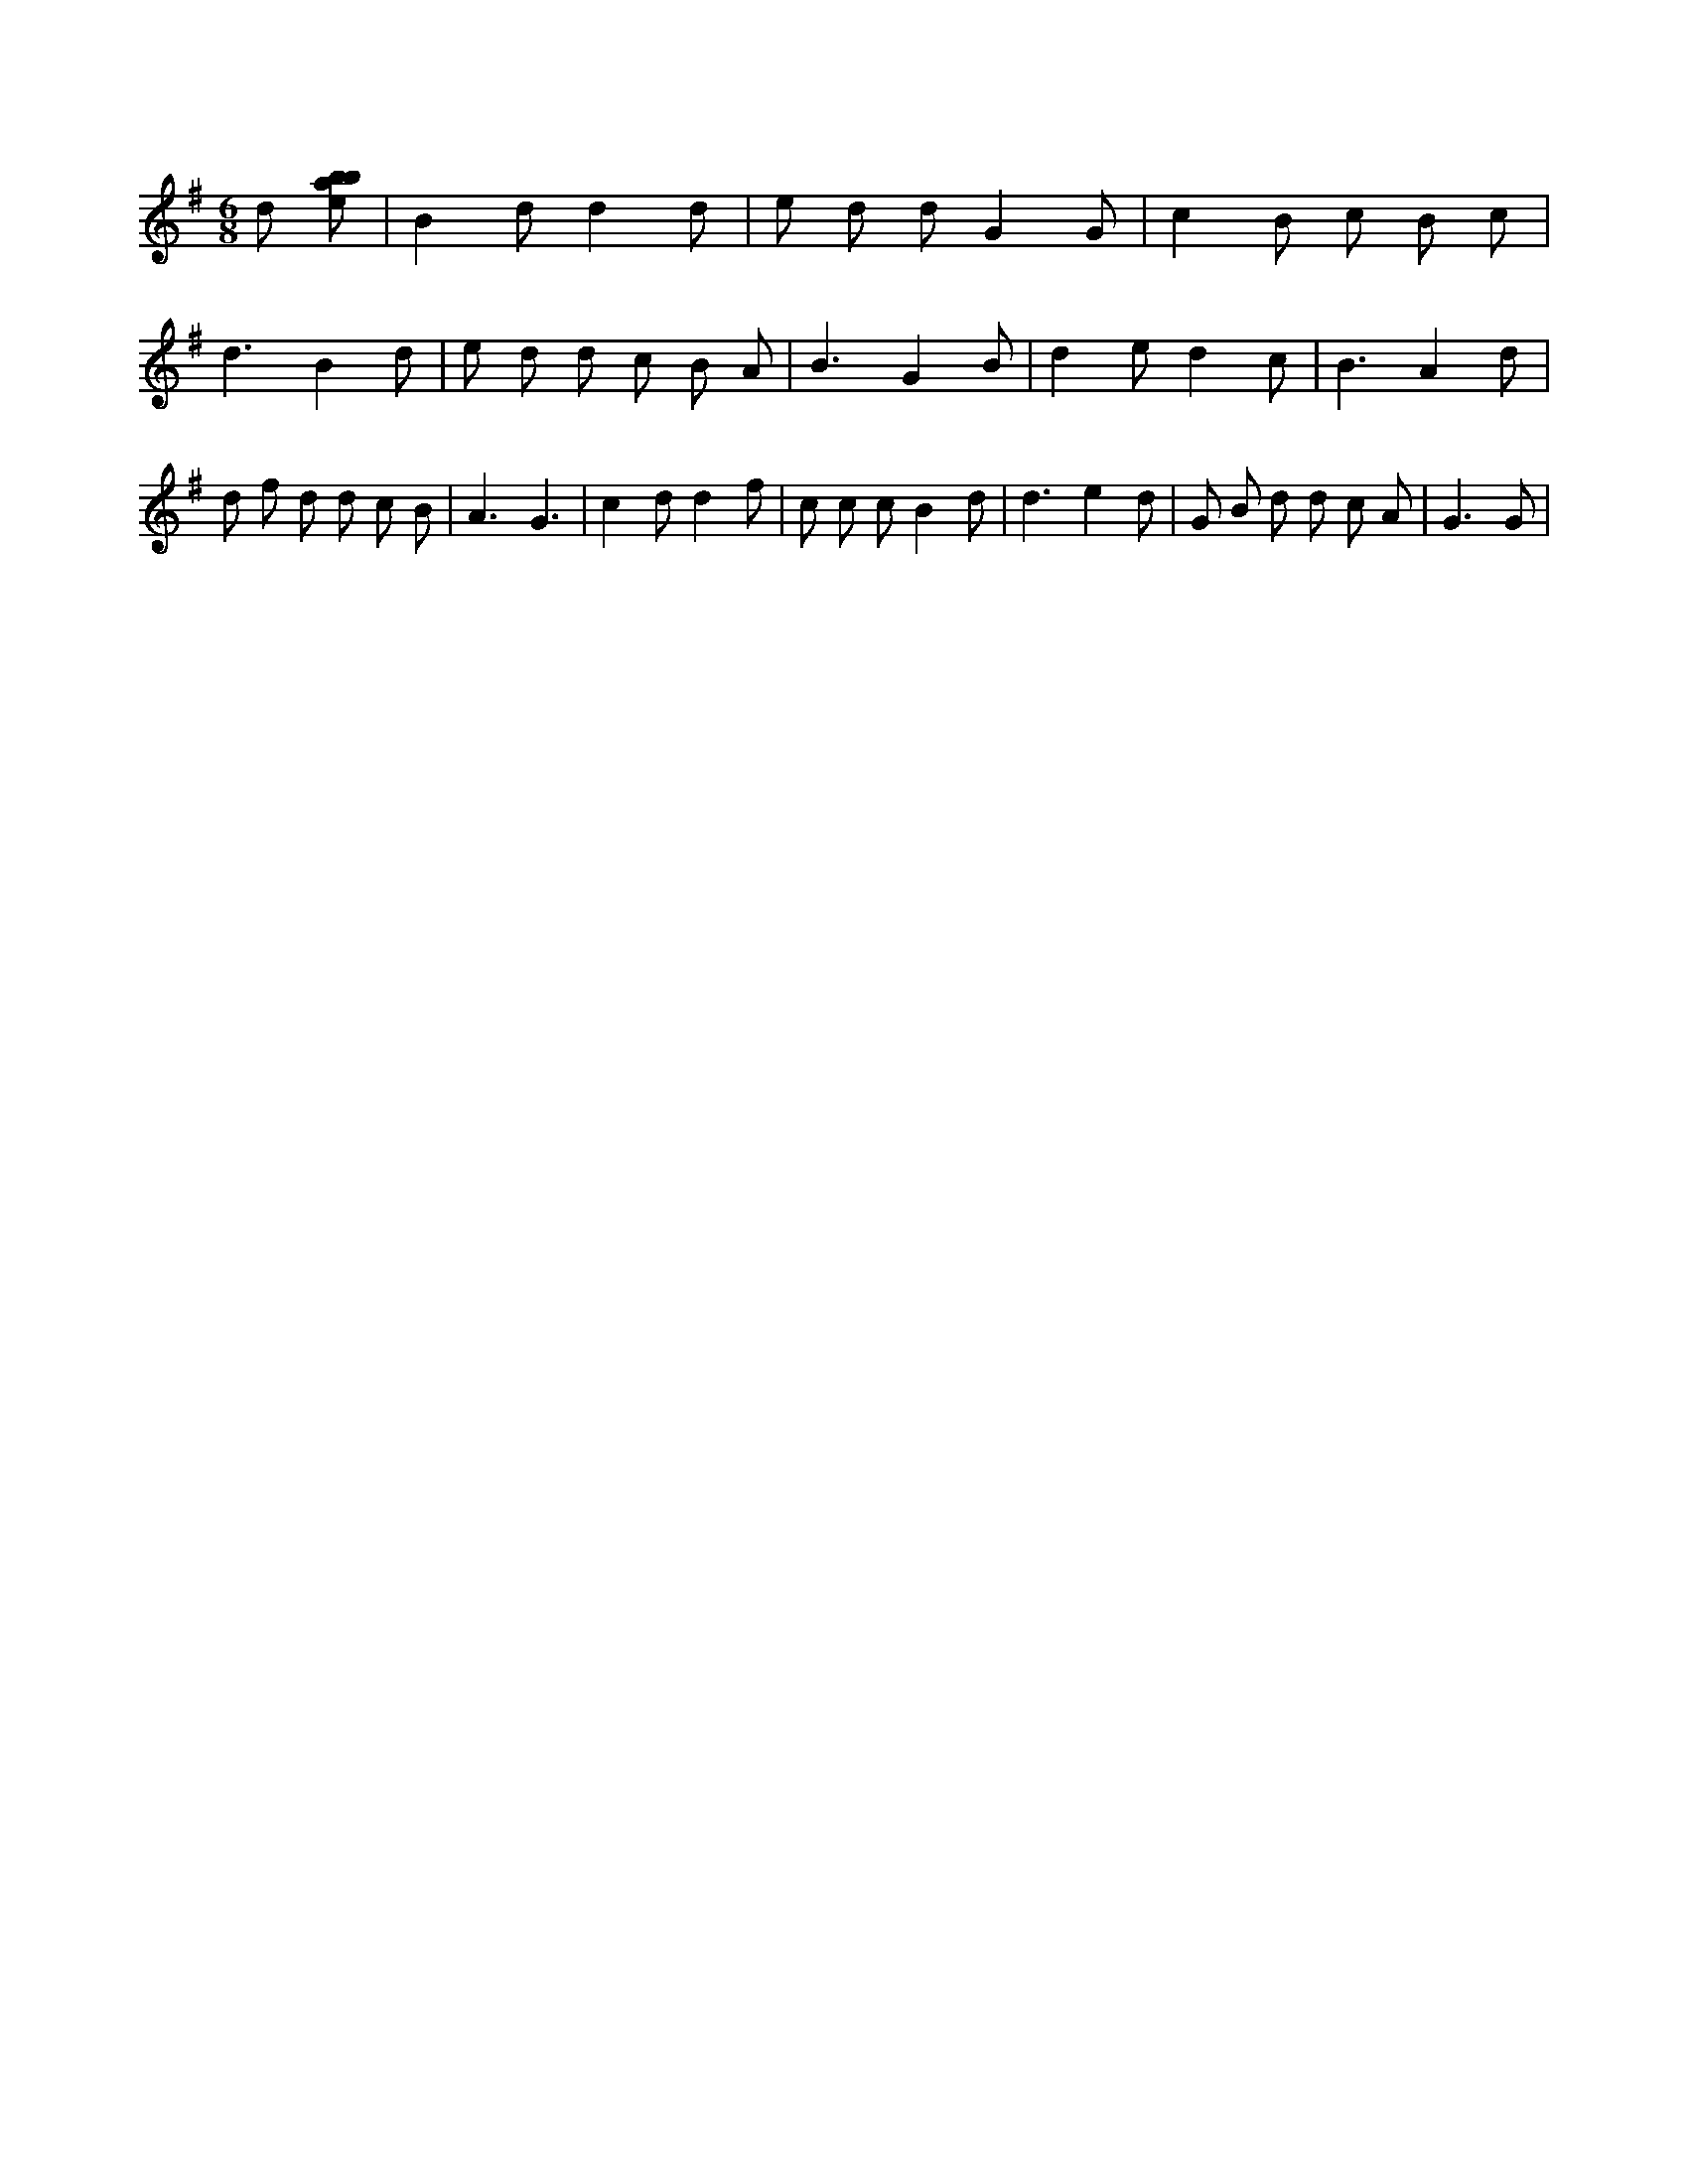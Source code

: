 X:866
L:1/8
M:6/8
K:Gclef
d [ebab] | B2 d d2 d | e d d G2 G | c2 B c B c | d3 B2 d | e d d c B A | B3 G2 B | d2 e d2 c | B3 A2 d | d f d d c B | A3 G3 | c2 d d2 f | c c c B2 d | d3 e2 d | G B d d c A | G3 G |
